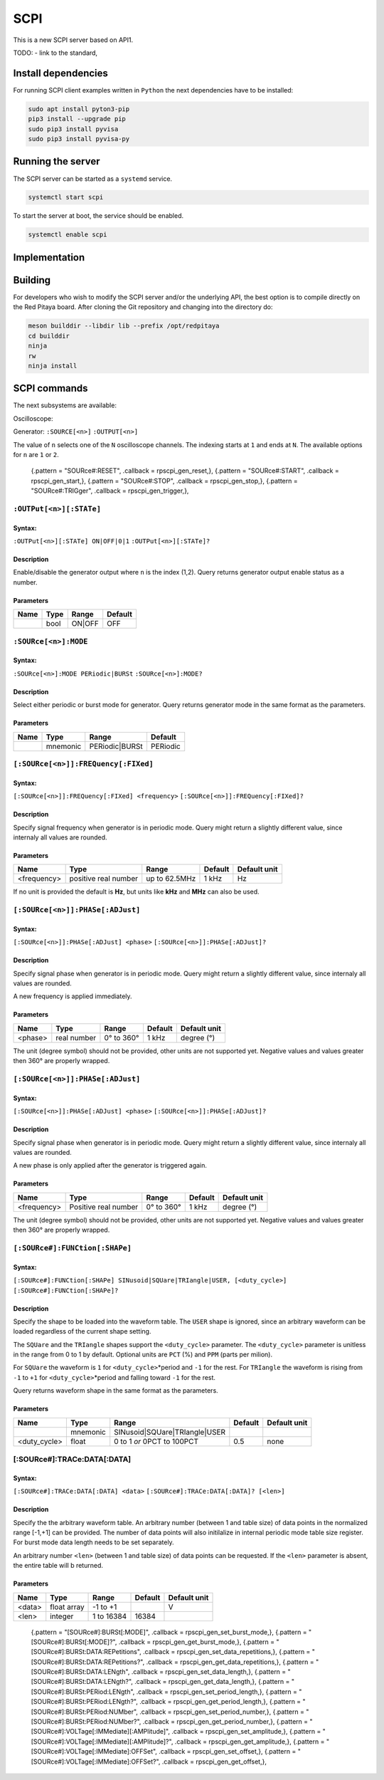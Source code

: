 ####
SCPI
####

This is a new SCPI server based on API1.

TODO:
- link to the standard, 

********************
Install dependencies
********************

For running SCPI client examples written in ``Python``
the next dependencies have to be installed:

.. code-block:: shell-session

   sudo apt install pyton3-pip
   pip3 install --upgrade pip
   sudo pip3 install pyvisa
   sudo pip3 install pyvisa-py


******************
Running the server
******************

The SCPI server can be started as a ``systemd`` service.

.. code-block:: shell-session

   systemctl start scpi

To start the server at boot, the service should be enabled.

.. code-block:: shell-session

   systemctl enable scpi


**************
Implementation
**************


********
Building
********

For developers who wish to modify the SCPI server and/or the underlying API,
the best option is to compile directly on the Red Pitaya board.
After cloning the Git repository and changing into the directory do:

.. code-block:: shell-session

   meson builddir --libdir lib --prefix /opt/redpitaya
   cd builddir
   ninja
   rw
   ninja install


*************
SCPI commands
*************

The next subsystems are available:

Oscilloscope:

Generator:
``:SOURCE[<n>]``
``:OUTPUT[<n>]``

The value of ``n`` selects one of the ``N`` oscilloscope channels.
The indexing starts at ``1`` and ends at ``N``.
The available options for ``n`` are ``1`` or ``2``.

    {.pattern = "SOURce#:RESET",                              .callback = rpscpi_gen_reset,},
    {.pattern = "SOURce#:START",                              .callback = rpscpi_gen_start,},
    {.pattern = "SOURce#:STOP",                               .callback = rpscpi_gen_stop,},
    {.pattern = "SOURce#:TRIGger",                            .callback = rpscpi_gen_trigger,},

========================
``:OUTPut[<n>][:STATe]``
========================

-------
Syntax:
-------

``:OUTPut[<n>][:STATe] ON|OFF|0|1``
``:OUTPut[<n>][:STATe]?``

-----------
Description
-----------

Enable/disable the generator output where ``n`` is the index (1,2).
Query returns generator output enable status as a number.

----------
Parameters
----------

+------+------+---------+---------+
| Name | Type | Range   | Default |
+======+======+=========+=========+
|      | bool | ON\|OFF | OFF     |
+------+------+---------+---------+


=====================
``:SOURce[<n>]:MODE``
=====================

-------
Syntax:
-------

``:SOURce[<n>]:MODE PERiodic|BURSt``
``:SOURce[<n>]:MODE?``

-----------
Description
-----------

Select either periodic or burst mode for generator.
Query returns generator mode in the same format as the parameters. 

----------
Parameters
----------

+------+----------+-----------------+----------+
| Name | Type     | Range           | Default  |
+======+==========+=================+==========+
|      | mnemonic | PERiodic\|BURSt | PERiodic |
+------+----------+-----------------+----------+


====================================
``[:SOURce[<n>]]:FREQuency[:FIXed]``
====================================

-------
Syntax:
-------

``[:SOURce[<n>]]:FREQuency[:FIXed] <frequency>``
``[:SOURce[<n>]]:FREQuency[:FIXed]?``

-----------
Description
-----------

Specify signal frequency when generator is in periodic mode.
Query might return a slightly different value,
since internaly all values are rounded.

----------
Parameters
----------

+-------------+----------------------+---------------+---------+--------------+
| Name        | Type                 | Range         | Default | Default unit |
+=============+======================+===============+=========+==============+
| <frequency> | positive real number | up to 62.5MHz | 1 kHz   | Hz           |
+-------------+----------------------+---------------+---------+--------------+

If no unit is provided the default is **Hz**,
but units like **kHz** and **MHz** can also be used.


=================================
``[:SOURce[<n>]]:PHASe[:ADJust]``
=================================

-------
Syntax:
-------

``[:SOURce[<n>]]:PHASe[:ADJust] <phase>``
``[:SOURce[<n>]]:PHASe[:ADJust]?``

-----------
Description
-----------

Specify signal phase when generator is in periodic mode.
Query might return a slightly different value,
since internaly all values are rounded.

A new frequency is applied immediately.

----------
Parameters
----------

+---------+-------------+------------+---------+--------------+
| Name    | Type        | Range      | Default | Default unit |
+=========+=============+============+=========+==============+
| <phase> | real number | 0° to 360° | 1 kHz   | degree (°)   |
+---------+-------------+------------+---------+--------------+

The unit (degree symbol) should not be provided,
other units are not supported yet.
Negative values and values greater then 360° are properly wrapped.


=================================
``[:SOURce[<n>]]:PHASe[:ADJust]``
=================================

-------
Syntax:
-------

``[:SOURce[<n>]]:PHASe[:ADJust] <phase>``
``[:SOURce[<n>]]:PHASe[:ADJust]?``

-----------
Description
-----------

Specify signal phase when generator is in periodic mode.
Query might return a slightly different value,
since internaly all values are rounded.

A new phase is only applied after the generator is triggered again.

----------
Parameters
----------

+-------------+----------------------+------------+---------+--------------+
| Name        | Type                 | Range      | Default | Default unit |
+=============+======================+============+=========+==============+
| <frequency> | Positive real number | 0° to 360° | 1 kHz   | degree (°)   |
+-------------+----------------------+------------+---------+--------------+

The unit (degree symbol) should not be provided,
other units are not supported yet.
Negative values and values greater then 360° are properly wrapped.

===============================
``[:SOURce#]:FUNCtion[:SHAPe]``
===============================

-------
Syntax:
-------

``[:SOURce#]:FUNCtion[:SHAPe] SINusoid|SQUare|TRIangle|USER, [<duty_cycle>]``
``[:SOURce#]:FUNCtion[:SHAPe]?``

-----------
Description
-----------

Specify the shape to be loaded into the waveform table.
The ``USER`` shape is ignored, since an arbitrary waveform can be loaded
regardless of the current shape setting.

The ``SQUare`` and the ``TRIangle`` shapes support the ``<duty_cycle>`` parameter.
The ``<duty_cycle>`` parameter is unitless in the range from 0 to 1 by default.
Optional units are ``PCT`` (%) and ``PPM`` (parts per milion).

For ``SQUare`` the waveform is ``1`` for ``<duty_cycle>``\*period
and ``-1`` for the rest.
For ``TRIangle`` the waveform is rising from ``-1`` to ``+1`` for
``<duty_cycle>``\*period and falling toward ``-1`` for the rest.

Query returns waveform shape in the same format as the parameters.

----------
Parameters
----------

+--------------+----------+----------------------------------+----------+--------------+
| Name         | Type     | Range                            | Default  | Default unit |
+==============+==========+==================================+==========+==============+
|              | mnemonic | SINusoid\|SQUare\|TRIangle\|USER |          |              |
+--------------+----------+----------------------------------+----------+--------------+
| <duty_cycle> | float    | 0 to 1 *or* 0PCT to 100PCT       | 0.5      | none         |
+--------------+----------+----------------------------------+----------+--------------+

============================
[:SOURce#]:TRACe:DATA[:DATA]
============================

-------
Syntax:
-------

``[:SOURce#]:TRACe:DATA[:DATA] <data>``
``[:SOURce#]:TRACe:DATA[:DATA]? [<len>]``

-----------
Description
-----------

Specify the the arbitrary waveform table.
An arbitrary number (between 1 and table size) of data points
in the normalized range [-1,+1] can be provided.
The number of data points will also initilalize in internal
periodic mode table size register.
For burst mode data length needs to be set separately.

An arbitrary number ``<len>`` (between 1 and table size) of data points
can be requested. If the ``<len>`` parameter is absent,
the entire table will b returned.

----------
Parameters
----------

+--------+-------------+------------+---------+--------------+
| Name   | Type        | Range      | Default | Default unit |
+========+=============+============+=========+==============+
| <data> | float array | -1 to +1   |         | V            |
+--------+-------------+------------+---------+--------------+
| <len>  | integer     | 1 to 16384 | 16384   |              |
+--------+-------------+------------+---------+--------------+



    {.pattern = "[SOURce#]:BURSt[:MODE]",                     .callback = rpscpi_gen_set_burst_mode,},
    {.pattern = "[SOURce#]:BURSt[:MODE]?",                    .callback = rpscpi_gen_get_burst_mode,},
    {.pattern = "[SOURce#]:BURSt:DATA:REPetitions",           .callback = rpscpi_gen_set_data_repetitions,},
    {.pattern = "[SOURce#]:BURSt:DATA:REPetitions?",          .callback = rpscpi_gen_get_data_repetitions,},
    {.pattern = "[SOURce#]:BURSt:DATA:LENgth",                .callback = rpscpi_gen_set_data_length,},
    {.pattern = "[SOURce#]:BURSt:DATA:LENgth?",               .callback = rpscpi_gen_get_data_length,},
    {.pattern = "[SOURce#]:BURSt:PERiod:LENgth",              .callback = rpscpi_gen_set_period_length,},
    {.pattern = "[SOURce#]:BURSt:PERiod:LENgth?",             .callback = rpscpi_gen_get_period_length,},
    {.pattern = "[SOURce#]:BURSt:PERiod:NUMber",              .callback = rpscpi_gen_set_period_number,},
    {.pattern = "[SOURce#]:BURSt:PERiod:NUMber?",             .callback = rpscpi_gen_get_period_number,},
    {.pattern = "[SOURce#]:VOLTage[:IMMediate][:AMPlitude]",  .callback = rpscpi_gen_set_amplitude,},
    {.pattern = "[SOURce#]:VOLTage[:IMMediate][:AMPlitude]?", .callback = rpscpi_gen_get_amplitude,},
    {.pattern = "[SOURce#]:VOLTage[:IMMediate]:OFFSet",       .callback = rpscpi_gen_set_offset,},
    {.pattern = "[SOURce#]:VOLTage[:IMMediate]:OFFSet?",      .callback = rpscpi_gen_get_offset,},
